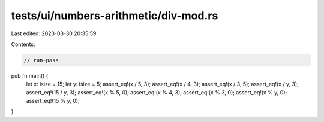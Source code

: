 tests/ui/numbers-arithmetic/div-mod.rs
======================================

Last edited: 2023-03-30 20:35:59

Contents:

.. code-block:: rs

    // run-pass




pub fn main() {
    let x: isize = 15;
    let y: isize = 5;
    assert_eq!(x / 5, 3);
    assert_eq!(x / 4, 3);
    assert_eq!(x / 3, 5);
    assert_eq!(x / y, 3);
    assert_eq!(15 / y, 3);
    assert_eq!(x % 5, 0);
    assert_eq!(x % 4, 3);
    assert_eq!(x % 3, 0);
    assert_eq!(x % y, 0);
    assert_eq!(15 % y, 0);
}


